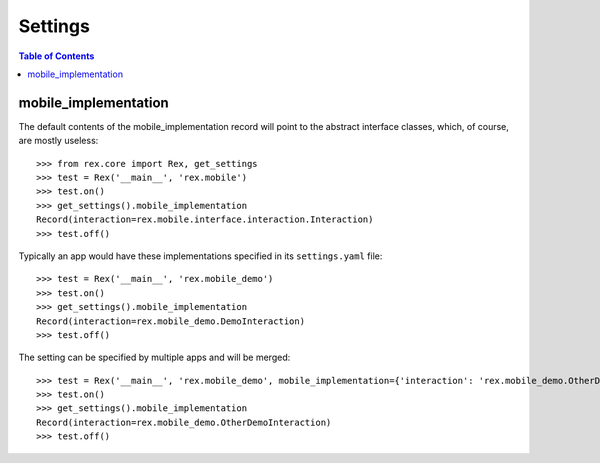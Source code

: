 ********
Settings
********

.. contents:: Table of Contents


mobile_implementation
=====================

The default contents of the mobile_implementation record will point to the
abstract interface classes, which, of course, are mostly useless::

    >>> from rex.core import Rex, get_settings
    >>> test = Rex('__main__', 'rex.mobile')
    >>> test.on()
    >>> get_settings().mobile_implementation
    Record(interaction=rex.mobile.interface.interaction.Interaction)
    >>> test.off()


Typically an app would have these implementations specified in its
``settings.yaml`` file::

    >>> test = Rex('__main__', 'rex.mobile_demo')
    >>> test.on()
    >>> get_settings().mobile_implementation
    Record(interaction=rex.mobile_demo.DemoInteraction)
    >>> test.off()


The setting can be specified by multiple apps and will be merged::

    >>> test = Rex('__main__', 'rex.mobile_demo', mobile_implementation={'interaction': 'rex.mobile_demo.OtherDemoInteraction'})
    >>> test.on()
    >>> get_settings().mobile_implementation
    Record(interaction=rex.mobile_demo.OtherDemoInteraction)
    >>> test.off()

